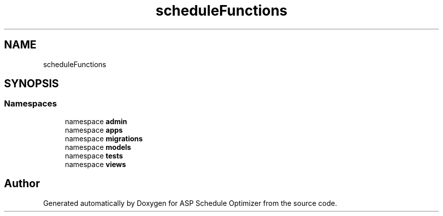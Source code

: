 .TH "scheduleFunctions" 3 "Version 3" "ASP Schedule Optimizer" \" -*- nroff -*-
.ad l
.nh
.SH NAME
scheduleFunctions
.SH SYNOPSIS
.br
.PP
.SS "Namespaces"

.in +1c
.ti -1c
.RI "namespace \fBadmin\fP"
.br
.ti -1c
.RI "namespace \fBapps\fP"
.br
.ti -1c
.RI "namespace \fBmigrations\fP"
.br
.ti -1c
.RI "namespace \fBmodels\fP"
.br
.ti -1c
.RI "namespace \fBtests\fP"
.br
.ti -1c
.RI "namespace \fBviews\fP"
.br
.in -1c
.SH "Author"
.PP 
Generated automatically by Doxygen for ASP Schedule Optimizer from the source code\&.
